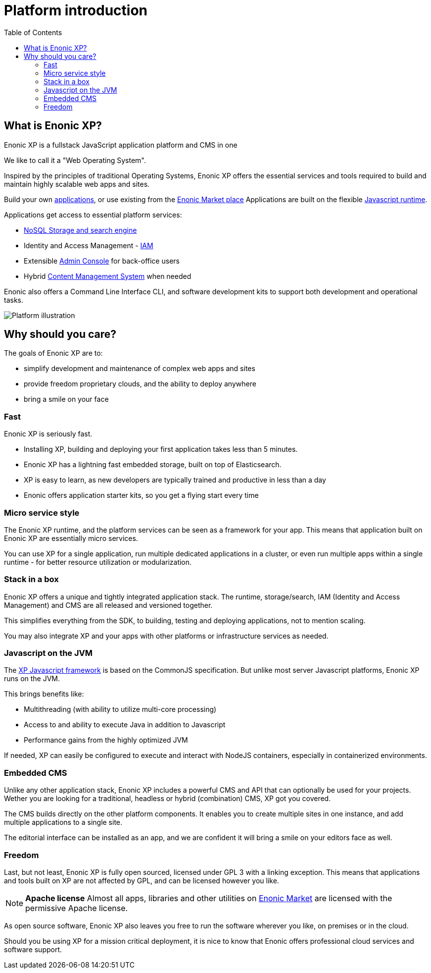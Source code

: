 = Platform introduction
:toc: right
:imagesdir: images

== What is Enonic XP?

Enonic XP is a fullstack JavaScript application platform and CMS in one

We like to call it a "Web Operating System".

Inspired by the principles of traditional Operating Systems,
Enonic XP offers the essential services and tools required to build and maintain highly scalable web apps and sites.

Build your own <<apps#,applications>>, or use existing from the https://market.enonic.com[Enonic Market place]
Applications are built on the flexible <<overview/runtime#,Javascript runtime>>.

Applications get access to essential platform services:

* <<reference/storage#,NoSQL Storage and search engine>>
* Identity and Access Management - <<reference/iam#,IAM>>
* Extensible <<reference/admin#, Admin Console>> for back-office users
* Hybrid <<reference/cms#,Content Management System>>  when needed

Enonic also offers a Command Line Interface CLI, and software development kits to support both development and operational tasks.

image::platform-components.png[Platform illustration]


== Why should you care?

The goals of Enonic XP are to:

* simplify development and maintenance of complex web apps and sites
* provide freedom proprietary clouds, and the ability to deploy anywhere
* bring a smile on your face


=== Fast

Enonic XP is seriously fast.

* Installing XP, building and deploying your first application takes less than 5 minutes.
* Enonic XP has a lightning fast embedded storage, built on top of Elasticsearch.
* XP is easy to learn, as new developers are typically trained and productive in less than a day
* Enonic offers application starter kits, so you get a flying start every time

=== Micro service style

The Enonic XP runtime, and the platform services can be seen as a framework for your app.
This means that application built on Enonic XP are essentially micro services.

You can use XP for a single application, run multiple dedicated applications in a cluster,
or even run multiple apps within a single runtime - for better resource utilization or modularization.

=== Stack in a box

Enonic XP offers a unique and tightly integrated application stack.
The runtime, storage/search, IAM (Identity and Access Management) and CMS are all released and versioned together.

This simplifies everything from the SDK, to building, testing and deploying applications, not to mention scaling.

You may also integrate XP and your apps with other platforms or infrastructure services as needed.

=== Javascript on the JVM

The <<reference/runtime/framework#,XP Javascript framework>> is based on the CommonJS specification.
But unlike most server Javascript platforms, Enonic XP runs on the JVM.

This brings benefits like:

* Multithreading (with ability to utilize multi-core processing)
* Access to and ability to execute Java in addition to Javascript
* Performance gains from the highly optimized JVM

If needed, XP can easily be configured to execute and interact with NodeJS containers,
especially in containerized environments.

=== Embedded CMS

Unlike any other application stack, Enonic XP includes a powerful CMS and API that can optionally be used for your projects.
Wether you are looking for a traditional, headless or hybrid (combination) CMS, XP got you covered.

The CMS builds directly on the other platform components. It enables you to create multiple sites in one instance,
and add multiple applications to a single site.

The editorial interface can be installed as an app, and we are confident it will bring a smile on your editors face as well.

=== Freedom

Last, but not least, Enonic XP is fully open sourced, licensed under GPL 3 with a linking exception.
This means that applications and tools built on XP are not affected by GPL, and can be licensed however you like.

NOTE: *Apache license* Almost all apps, libraries and other utilities on https://market.enonic.com[Enonic Market] are licensed with the permissive Apache license.

As open source software, Enonic XP also leaves you free to run the software wherever you like, on premises or in the cloud.

Should you be using XP for a mission critical deployment,
it is nice to know that Enonic offers professional cloud services and software support.
